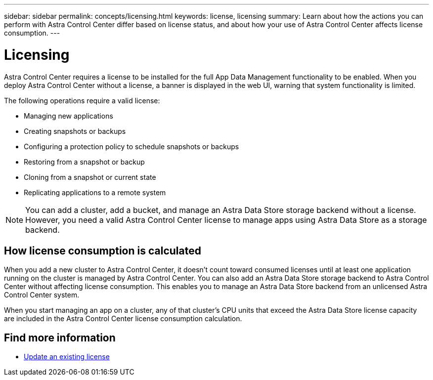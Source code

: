 ---
sidebar: sidebar
permalink: concepts/licensing.html
keywords: license, licensing
summary: Learn about how the actions you can perform with Astra Control Center differ based on license status, and about how your use of Astra Control Center affects license consumption.
---

= Licensing
:hardbreaks:
:icons: font
:imagesdir: ../media/concepts/

[.lead]
Astra Control Center requires a license to be installed for the full App Data Management functionality to be enabled. When you deploy Astra Control Center without a license, a banner is displayed in the web UI, warning that system functionality is limited.


//Astra Control Center has full functionality when a license is installed, and reduced functionality without a license. Learn about how the actions you can perform with Astra Control Center differ based on license status, and about how your use of Astra Control Center affects license consumption.

//When no license is installed, the Astra Control Center web UI displays a banner with a message warning that system functionality is limited. In addition to the banner, web UI buttons and API functionality are disabled for the following actions and features:

The following operations require a valid license:

* Managing new applications
* Creating snapshots or backups
* Configuring a protection policy to schedule snapshots or backups
* Restoring from a snapshot or backup
* Cloning from a snapshot or current state
* Replicating applications to a remote system 

//* Applying a new license if the number of CPU cores currently managed by the Astra Control Center instance exceeds the CPU core count in the license being applied

NOTE: You can add a cluster, add a bucket, and manage an Astra Data Store storage backend without a license. However, you need a valid Astra Control Center license to manage apps using Astra Data Store as a storage backend.

//NOTE: On Astra Control Center systems without a license, you can always add a cluster or add a bucket.

== How license consumption is calculated

When you add a new cluster to Astra Control Center, it doesn't count toward consumed licenses until at least one application running on the cluster is managed by Astra Control Center. You can also add an Astra Data Store storage backend to Astra Control Center without affecting license consumption. This enables you to manage an Astra Data Store backend from an unlicensed Astra Control Center system.

When you start managing an app on a cluster, any of that cluster's CPU units that exceed the Astra Data Store license capacity are included in the Astra Control Center license consumption calculation.
//However, if all of the managed apps on a cluster are Astra Control Center apps, the cluster is ignored in the consumption calculation. This enables you to use an unlicensed Astra Control Center system to manage another Astra Control Center system and back up and restore its Astra Control Center apps.

//NOTE: You cannot manage Astra Data Store apps in Astra Control Center, but you can use Astra Control Center to manage apps in another Astra Control Center system.

== Find more information
* link:../use/update-licenses.html[Update an existing license]
